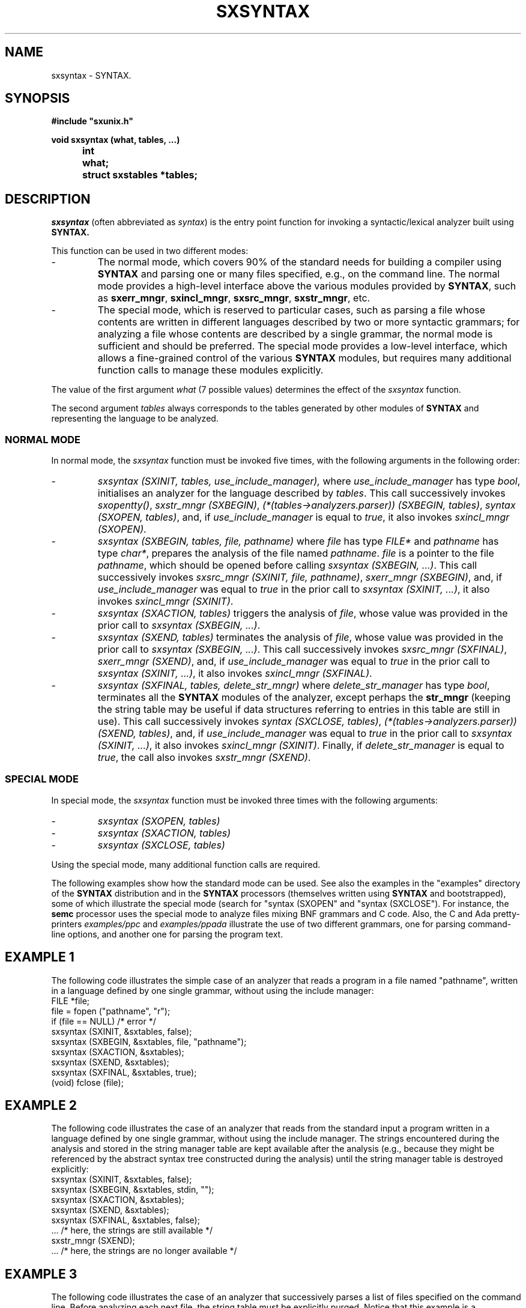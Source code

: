 .\" @(#)sxsyntax.3	- SYNTAX [unix] - September 27, 2018
.TH SXSYNTAX 3 "SYNTAX\[rg]"
.SH NAME
sxsyntax
\- SYNTAX.
.SH SYNOPSIS
.nf
.ta \w'void  'u +\w'void  'u
.B
#include "sxunix.h"
.PP
.B
void sxsyntax (what, tables, ...)
.B
	int	 what\|;
.B
	struct sxstables	 *tables\|;
.fi
.SH DESCRIPTION

.LP
.I sxsyntax
(often abbreviated as
.IR syntax )
is the entry point function for invoking a syntactic/lexical analyzer
built using 
.B SYNTAX.

.LP
This function can be used in two different modes:
.IP -
The normal mode, which covers 90% of the standard needs for building a 
compiler using
.B SYNTAX
and parsing one or many files specified, e.g., on the command line.
The normal mode provides a high-level interface above the various modules
provided by \fBSYNTAX\fP, such as \fBsxerr_mngr\fP, \fBsxincl_mngr\fP,
\fBsxsrc_mngr\fP, \fBsxstr_mngr\fP, etc.

.IP -
The special mode, which is reserved to particular cases, such as 
parsing a file whose contents are written in different languages
described by two or more syntactic grammars; for analyzing a file
whose contents are described by a single grammar, the normal mode
is sufficient and should be preferred. The special mode provides 
a low-level interface, which allows a fine-grained control of the
various \fBSYNTAX\fP modules, but requires many additional function
calls to manage these modules explicitly.

.LP
The value of the first argument \fIwhat\fP (7 possible values) determines
the effect of the \fIsxsyntax\fP function.

.LP
The second argument \fItables\fP always corresponds to the tables generated
by other modules of \fBSYNTAX\fP and representing the language to be analyzed.

.SS NORMAL MODE

In normal mode, the \fIsxsyntax\fP function must be invoked five times,
with the following arguments in the following order:

.IP -
.I sxsyntax (SXINIT, tables, use_include_manager),
where
.I use_include_manager
has type
.IR bool ,
initialises an analyzer for the language described by
.IR tables .
This call successively invokes
\fIsxopentty()\fP,
\fIsxstr_mngr (SXBEGIN)\fP,
\fI(*(tables->analyzers.parser)) (SXBEGIN, tables)\fP,
\fIsyntax (SXOPEN, tables)\fP,
and, if \fIuse_include_manager\fP is equal to \fItrue\fP,
it also invokes
\fIsxincl_mngr (SXOPEN)\fP.

.IP -
.I sxsyntax (SXBEGIN, tables, file, pathname)
where 
.I file
has type
.I FILE*
and
.I pathname
has type
.IR char* ,
prepares the analysis of the file named \fIpathname\fP.
.I file
is a pointer to the file
.IR pathname ,
which should be opened before calling \fIsxsyntax (SXBEGIN, ...)\fP.
This call successively invokes
\fIsxsrc_mngr (SXINIT, file, pathname)\fP,
\fIsxerr_mngr (SXBEGIN)\fP,
and, if \fIuse_include_manager\fP was equal to \fItrue\fP in the prior call
to \fIsxsyntax (SXINIT, ...)\fP, it also invokes
\fIsxincl_mngr (SXINIT)\fP.

.IP -
.I sxsyntax (SXACTION, tables)
triggers the analysis of \fIfile\fP, whose value was provided in the prior
call to \fIsxsyntax (SXBEGIN, ...)\fP.

.IP -
.I sxsyntax (SXEND, tables)
terminates the analysis of \fIfile\fP, whose value was provided in the prior
call to \fIsxsyntax (SXBEGIN, ...)\fP.
This call successively invokes
\fIsxsrc_mngr (SXFINAL)\fP,
\fIsxerr_mngr (SXEND)\fP,
and, if \fIuse_include_manager\fP was equal to \fItrue\fP in the prior call
to \fIsxsyntax (SXINIT, ...)\fP, it also invokes
\fIsxincl_mngr (SXFINAL)\fP.

.IP -
.I sxsyntax (SXFINAL, tables, delete_str_mngr)
where
.I delete_str_manager
has type
.IR bool ,
terminates all the \fBSYNTAX\fP modules of the analyzer, except perhaps 
the \fBstr_mngr\fP (keeping the string table may be useful if data structures
referring to entries in this table are still in use). This call successively
invokes
\fIsyntax (SXCLOSE, tables)\fP,
\fI(*(tables->analyzers.parser)) (SXEND, tables)\fP,
and, if \fIuse_include_manager\fP was equal to \fItrue\fP in the prior call
to \fIsxsyntax (SXINIT, ...)\fP, it also invokes
\fIsxincl_mngr (SXINIT)\fP. Finally, if \fIdelete_str_manager\fP is
equal to \fItrue\fP, the call also invokes
\fIsxstr_mngr (SXEND)\fP.

.SS SPECIAL MODE

In special mode, the \fIsxsyntax\fP function must be invoked three times
with the following arguments:

.IP -
.I sxsyntax (SXOPEN, tables)

.IP -
.I sxsyntax (SXACTION, tables)

.IP -
.I sxsyntax (SXCLOSE, tables)

.LP
Using the special mode, many additional function calls are required.

.LP
The following examples show how the standard mode can be used. See also
the examples in the "examples" directory of the \fBSYNTAX\fP distribution
and in the \fBSYNTAX\fP processors (themselves written using \fBSYNTAX\fP
and bootstrapped), some of which illustrate the special mode (search for
"syntax (SXOPEN" and "syntax (SXCLOSE"). For instance, the \fBsemc\fP 
processor uses the special mode to analyze files mixing BNF grammars 
and C code. Also, the C and Ada pretty-printers \fIexamples/ppc\fP and
\fIexamples/ppada\fP illustrate the use of two different grammars, one
for parsing command-line options, and another one for parsing the
program text.

.SH EXAMPLE 1

The following code illustrates the simple case of an analyzer that reads
a program in a file named "pathname", written in a language defined by
one single grammar, without using the include manager:
.nf
    FILE *file;
    file = fopen ("pathname", "r");
    if (file == NULL) /* error */ 
    sxsyntax (SXINIT, &sxtables, false);
    sxsyntax (SXBEGIN, &sxtables, file, "pathname");
    sxsyntax (SXACTION, &sxtables);
    sxsyntax (SXEND, &sxtables);
    sxsyntax (SXFINAL, &sxtables, true);
    (void) fclose (file);
.fi

.SH EXAMPLE 2

The following code illustrates the case of an analyzer that reads from 
the standard input a program written in a language defined by one single
grammar, without using the include manager. The strings encountered during
the analysis and stored in the string manager table are kept available 
after the analysis (e.g., because they might be referenced by the abstract
syntax tree constructed during the analysis) until the string manager
table is destroyed explicitly:
.nf
    sxsyntax (SXINIT, &sxtables, false);
    sxsyntax (SXBEGIN, &sxtables, stdin, "");
    sxsyntax (SXACTION, &sxtables);
    sxsyntax (SXEND, &sxtables);
    sxsyntax (SXFINAL, &sxtables, false);
    ... /* here, the strings are still available */
    sxstr_mngr (SXEND);
    ... /* here, the strings are no longer available */
.fi

.SH EXAMPLE 3

The following code illustrates the case of an analyzer that successively
parses a list of files specified on the command line. Before analyzing
each next file, the string table must be explicitly purged. Notice that
this example is a simplification of \fIsrc/sxmain.c\fP.

.nf
    int i;
    FILE *file;
    sxsyntax (SXINIT, &sxtables, false);
    for (i = 1; i < argc; i++) {
        file = sxfopen (argv[i], "r");
        if (file == NULL) {
            fprintf (sxstderr, "%s: cannot read \\"%s\\"\\n",
                     argv[0], argv[i]);
        } else {
            sxsyntax (SXBEGIN, &sxtables, file, argv[i]);
            sxsyntax (SXACTION, &sxtables);
            sxsyntax (SXEND, &sxtables);
            /* purge the string table */
            sxstr_mngr (SXCLEAR);
            (void) fclose (file);
        }
    }
    sxsyntax (SXFINAL, &sxtables, true);
.fi

.SH EXAMPLE 4

The following code shows additional calls to control the format of
error messages, to store the pathnames of the included files in a separate
table, and to use the source manager in absolute mode.

.nf
    FILE *file;
    file = fopen ("pathname", "r");
    if (file == NULL) /* error */ 
    /* the include manager will be used */
    sxsyntax (SXINIT, &sxtables, true);
    sxsyntax (SXBEGIN, &sxtables, file, "pathname");
    /* creation of a table to store pathnames of included files */
    sxstr_mngr (SXOPEN, &INCLUDE_TABLE);
    sxincl_mngr (SXSEPARATE, &INCLUDE_TABLE, "pathname");
    /* selection of a custom (Gcc-like) error format */
    sxerr_mngr (SXFORMAT, SXERR_FORMAT_CUSTOM, "%s:%lu: ");
    /* use of the source manager in absolute mode */
    sxsrc_mngr (SXABSOLUTE, "apparent pathname", firstline);
    sxsyntax (SXACTION, &sxtables);
    sxsyntax (SXEND, &sxtables);
    sxsyntax (SXFINAL, &sxtables, false);
    ...
    /* deletion of the two string tables */
    sxstr_mngr (SXEND);
    sxstr_mngr (SXCLOSE, &INCLUDE_TABLE);
    (void) fclose (file);
.fi

.SH EXAMPLE 5

The following code shows how to redirect the messages written by \fBSYNTAX\fP
on the standard output and standard error. For instance, the messages 
written on the standard output will be redirected to a file \fIpathname\fP,
while the messages written on the standard error will be redirected to the
standard output. These instructions should be placed before invoking
\fIsxopentty()\fP, or before invoking \fIsyntax (SXINIT, ...)\fP, which itself
invokes \fIsxopentty()\fP.

.nf
    FILE *file;
    file = fopen ("pathname", "r");
    if (file == NULL) /* error */ 
    sxstdout = file;
    sxstderr = stdout;
    sxsyntax (SXINIT, ...); /* invokes sxopentty() */
.fi

.SH DEFINITION OF THE "scanner_act" FUNCTION

The skeleton of the function \fIscanner_act\fP defining the effect of the scanner actions is as follows:
.nf
    void scanner_act (ENTRY, ACTION_NUMBER)
    int ENTRY;
    int ACTION_NUMBER;
    {
        switch (ENTRY) {
        case SXOPEN:
        case SXCLOSE:
        case SXINIT:
        case SXFINAL:
            return;
        case SXACTION:
            switch (ACTION_NUMBER) {
            case 1:
                 ...
                 break;
            case 2:
                 ...
                 break;
            default:
                 /* error message */
                 return;
            }
        default:
            /* error message */
            return;
        }
    }
.fi

.SH "SEE ALSO"
sxunix(3)
and the \fISYNTAX Reference Manual\fP.

